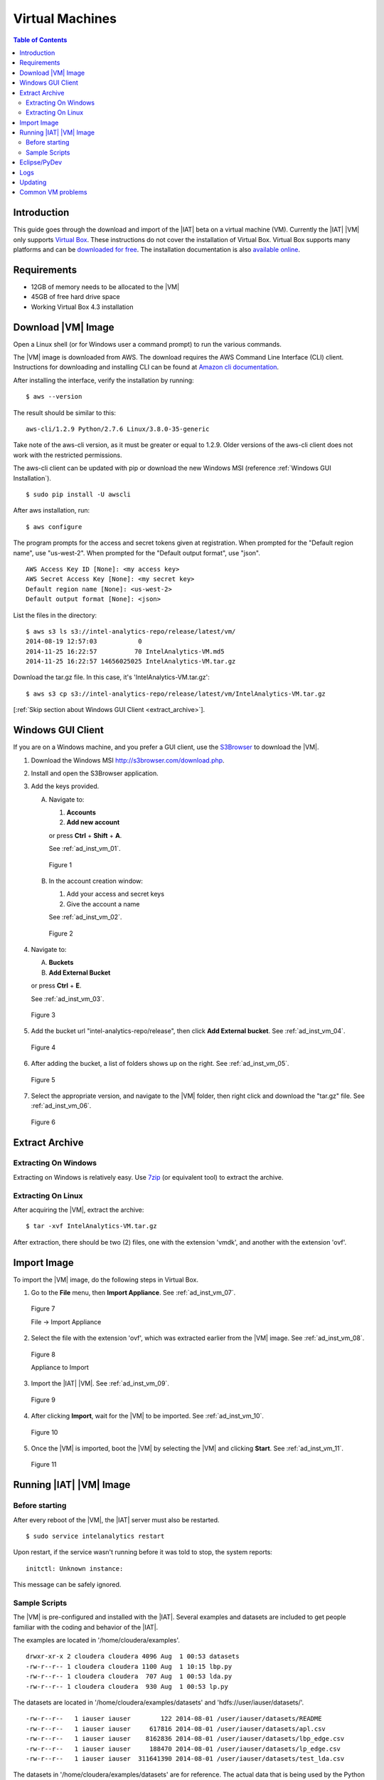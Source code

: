 ================
Virtual Machines
================

.. contents:: Table of Contents
    :local:

------------
Introduction
------------

This guide goes through the download and import of the |IAT| beta on a virtual
machine (VM).
Currently the |IAT| |VM| only supports
`Virtual Box <https://www.virtualbox.org/>`_.
These instructions do not cover the installation of Virtual Box.
Virtual Box supports many platforms and can be `downloaded for free
<https://www.virtualbox.org/wiki/Downloads>`_.
The installation documentation is also
`available online <https://www.virtualbox.org/manual/UserManual.html>`_.

------------
Requirements
------------

*   12GB of memory needs to be allocated to the |VM|
*   45GB of free hard drive space
*   Working Virtual Box 4.3 installation

-------------------
Download |VM| Image
-------------------

Open a Linux shell (or for Windows user a command prompt) to run the
various commands.

The |VM| image is downloaded from AWS.
The download requires the AWS Command Line Interface (CLI) client.
Instructions for downloading and installing CLI can be found at
`Amazon cli documentation
<http://docs.aws.amazon.com/cli/latest/userguide/installing.html>`_.

After installing the interface, verify the installation by running::

    $ aws --version

The result should be similar to this::

    aws-cli/1.2.9 Python/2.7.6 Linux/3.8.0-35-generic

Take note of the aws-cli version, as it must be greater or equal to 1.2.9.
Older versions of the aws-cli client does not work with the restricted
permissions.

The aws-cli client can be updated with pip or
download the new Windows MSI (reference :ref:`Windows GUI Installation`).
::

    $ sudo pip install -U awscli

After aws installation, run::

    $ aws configure

The program prompts for the access and secret tokens given at registration.
When prompted for the "Default region name", use "us-west-2".
When prompted for the "Default output format", use "json".
::

    AWS Access Key ID [None]: <my access key>
    AWS Secret Access Key [None]: <my secret key>
    Default region name [None]: <us-west-2>
    Default output format [None]: <json>

List the files in the directory::

    $ aws s3 ls s3://intel-analytics-repo/release/latest/vm/
    2014-08-19 12:57:03           0
    2014-11-25 16:22:57          70 IntelAnalytics-VM.md5
    2014-11-25 16:22:57 14656025025 IntelAnalytics-VM.tar.gz

Download the tar.gz file.
In this case, it's 'IntelAnalytics-VM.tar.gz'::

    $ aws s3 cp s3://intel-analytics-repo/release/latest/vm/IntelAnalytics-VM.tar.gz

[:ref:`Skip section about Windows GUI Client <extract_archive>`].

------------------
Windows GUI Client
------------------
If you are on a Windows machine, and you prefer a GUI client, use the
`S3Browser <http://s3browser.com/>`__ to download the |VM|.

1)  Download the Windows MSI http://s3browser.com/download.php.
#)  Install and open the S3Browser application.
#)  Add the keys provided.

    A)  Navigate to:

        1)  **Accounts**
        #)  **Add new account**

        or press **Ctrl** + **Shift** + **A**.

        See :ref:`ad_inst_vm_01`.

        .. _ad_inst_vm_01:

        .. figure:: ad_inst_vm_01.*
            :width: 60%
            :align: center

            Figure 1

    #)  In the account creation window:

        1)  Add your access and secret keys
        #)  Give the account a name

        See :ref:`ad_inst_vm_02`.

        .. _ad_inst_vm_02:

        .. figure:: ad_inst_vm_02.*
            :width: 60%
            :align: center

            Figure 2

#)  Navigate to:

    A)  **Buckets**
    #)  **Add External Bucket**

    or press **Ctrl** + **E**.

    See :ref:`ad_inst_vm_03`.

    .. _ad_inst_vm_03:

    .. figure:: ad_inst_vm_03.*
        :width: 60%
        :align: center

        Figure 3

#)  Add the bucket url "intel-analytics-repo/release",
    then click **Add External bucket**.
    See :ref:`ad_inst_vm_04`.

    .. _ad_inst_vm_04:

    .. figure:: ad_inst_vm_04.*
        :width: 60%
        :align: center

        Figure 4

#)  After adding the bucket, a list of folders shows up on the right.
    See :ref:`ad_inst_vm_05`.

    .. _ad_inst_vm_05:

    .. figure:: ad_inst_vm_05.*
        :width: 60%
        :align: center

        Figure 5

#)  Select the appropriate version, and navigate to the |VM| folder,
    then right click and download the "tar.gz" file.
    See :ref:`ad_inst_vm_06`.

    .. _ad_inst_vm_06:

    .. figure:: ad_inst_vm_06.*
        :width: 60%
        :align: center

        Figure 6

.. _extract_archive:

---------------
Extract Archive
---------------

Extracting On Windows
=====================
Extracting on Windows is relatively easy.
Use `7zip <http://7-zip.org/>`_ (or equivalent tool) to extract the archive.

Extracting On Linux
===================
After acquiring the |VM|, extract the archive::

    $ tar -xvf IntelAnalytics-VM.tar.gz

After extraction, there should be two (2) files,
one with the extension 'vmdk', and another with the extension 'ovf'.

------------
Import Image
------------
To import the |VM| image, do the following steps in Virtual Box.

1)  Go to the **File** menu, then **Import Appliance**.
    See :ref:`ad_inst_vm_07`.

    .. _ad_inst_vm_07:

    .. figure:: ad_inst_vm_07.*
        :width: 60%
        :align: center

        Figure 7

        File -> Import Appliance

#)  Select the file with the extension 'ovf', which was extracted earlier from
    the |VM| image.
    See :ref:`ad_inst_vm_08`.

    .. _ad_inst_vm_08:

    .. figure:: ad_inst_vm_08.*
        :width: 60%
        :align: center

        Figure 8

        Appliance to Import

#)  Import the |IAT| |VM|.
    See :ref:`ad_inst_vm_09`.

    .. _ad_inst_vm_09:

    .. figure:: ad_inst_vm_09.*
        :width: 60%
        :align: center

        Figure 9

#)  After clicking **Import**, wait for the |VM| to be imported.
    See :ref:`ad_inst_vm_10`.

    .. _ad_inst_vm_10:

    .. figure:: ad_inst_vm_10.*
        :width: 60%
        :align: center

        Figure 10

#)  Once the |VM| is imported, boot the |VM| by selecting the |VM| and
    clicking **Start**.
    See :ref:`ad_inst_vm_11`.

    .. _ad_inst_vm_11:

    .. figure:: ad_inst_vm_11.*
        :width: 60%
        :align: center

        Figure 11

------------------------
Running |IAT| |VM| Image
------------------------

Before starting
===============

After every reboot of the |VM|, the |IAT| server must also be restarted.
::

    $ sudo service intelanalytics restart

Upon restart, if the service wasn't running before it was told to stop,
the system reports::

    initctl: Unknown instance:

This message can be safely ignored.


Sample Scripts
==============

The |VM| is pre-configured and installed with the |IAT|.
Several examples and datasets are included to get people
familiar with the coding and behavior of the |IAT|.

The examples are located in '/home/cloudera/examples'.
::

    drwxr-xr-x 2 cloudera cloudera 4096 Aug  1 00:53 datasets
    -rw-r--r-- 1 cloudera cloudera 1100 Aug  1 10:15 lbp.py
    -rw-r--r-- 1 cloudera cloudera  707 Aug  1 00:53 lda.py
    -rw-r--r-- 1 cloudera cloudera  930 Aug  1 00:53 lp.py

The datasets are located in '/home/cloudera/examples/datasets' and
'hdfs://user/iauser/datasets/'.
::

    -rw-r--r--   1 iauser iauser        122 2014-08-01 /user/iauser/datasets/README
    -rw-r--r--   1 iauser iauser     617816 2014-08-01 /user/iauser/datasets/apl.csv
    -rw-r--r--   1 iauser iauser    8162836 2014-08-01 /user/iauser/datasets/lbp_edge.csv
    -rw-r--r--   1 iauser iauser     188470 2014-08-01 /user/iauser/datasets/lp_edge.csv
    -rw-r--r--   1 iauser iauser  311641390 2014-08-01 /user/iauser/datasets/test_lda.csv

The datasets in '/home/cloudera/examples/datasets' are for reference.
The actual data that is being used by the Python examples and the |IAT| server
is in 'hdfs://user/iauser/datasets'.

To run any of the Python example scripts, start in the examples directory and
start Python with the script name::

    $ python <SCRIPT_NAME>.py

where ``<SCRIPT_NAME>`` is any of the scripts in '/home/cloudera/example'.

Example::

    $ cd /home/cloudera/examples
    $ python pr.py

-------------
Eclipse/PyDev
-------------
The |VM| comes with Eclipse and PyDev installed and ready for use.
Importing the example scripts is easy.

1.  Go to the desktop, and double-click on the Eclipse icon.
#.  Go to **File** menu, and select **New** and then **Other**.

    See :ref:`ad_inst_vm_12`.

    .. _ad_inst_vm_12:

    .. figure:: ad_inst_vm_12.*
        :width: 60%
        :align: center

        Figure 12

#.  After selecting **File**->**New**->**Other**, look for the PyDev folder
    and expand the list, then select **PyDev Project** then click **Next**.
    See :ref:`ad_inst_vm_13`.

    .. _ad_inst_vm_13:

    .. figure:: ad_inst_vm_13.*
        :width: 60%
        :align: center

        Figure 13

#.  The only field you have to change is the 'Project Contents' default directory.
    Uncheck 'Use default' and enter the directory you want to use
    '/home/cloudera/examples'.
    Everything else can be left with the default values.
    Click **Next** when you are done.
    See :ref:`ad_inst_vm_14`.

    .. _ad_inst_vm_14:

    .. figure:: ad_inst_vm_14.*
        :width: 60%
        :align: center

        Figure 14

#.  You should now be able to see all the example scripts on the left hand pane.
    See :ref:`ad_inst_vm_15`.

    .. _ad_inst_vm_15:

    .. figure:: ad_inst_vm_15.*
        :width: 60%
        :align: center

        Figure 15

----
Logs
----

To debug changes to the scripts (or to peek behind the curtain), the log
file is '/var/log/intelanalytics/rest-server/output.log'.
To show the log as it is generated, run ``tail -f``::

    $ sudo tail -f /var/log/intelanalytics/rest-server/output.log

More details can be found in the :doc:`section on log files <ad_log>`.

--------
Updating
--------

Upon receipt of access and secret tokens, edit '/etc/yum.repos.d/ia.repo' and
replace *myKey* and *mySecret*.
Afterwards, it is recommended to run ``yum`` commands to check for and perform
updates.

.. only:: html

    ::

        $ sudo [vi|vim] /etc/yum.repos.d/ia.repo

        [Intel Analytics repo]
        name=Intel Analytics yum repo
        baseurl=https://s3-us-west-2.amazonaws.com/intel-analytics-repo/release/latest/yum/dists/rhel/6
        gpgcheck=0
        priority=1
        #enabled=0
        s3_enabled=0
        key_id=myKey
        secret_key=mySecret

.. only:: latex

    ::

        $ sudo [vi/vim] /etc/yum.repos.d/ia.repo

        [Intel Analytics repo]
        name=Intel Analytics yum repo
        baseurl=https://s3-us-west-2.amazonaws.com/intel-analytics-repo/
            release/latest/yum/dists/rhel/6
        gpgcheck=0
        priority=1
        #enabled=0
        s3_enabled=0
        key_id=myKey
        secret_key=mySecret

    The baseurl line shown above has been broken for proper display in certain
    media.
    It should be entered as a single line with no spaces.

To check for new updates and see the difference between the new and installed
version::

    $ sudo yum info intelanalytics-rest-server

To update::

    $ sudo yum update intelanalytics-rest-server

------------------
Common VM problems
------------------
*   The VM doesn't have enough memory allocated.
*   The IA rest server wasn't restarted after restart or boot.

